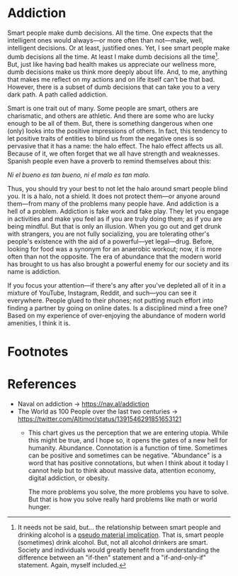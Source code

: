 * Addiction

Smart people make dumb decisions. All the time. One expects that the intelligent
ones would always---or more often than not---make, well, intelligent decisions.
Or at least, justified ones. Yet, I see smart people make dumb decisions all the
time. At least I make dumb decisions all the time[fn:1]. But, just like having
bad health makes us appreciate our wellness more, dumb decisions make us think
more deeply about life. And, to me, anything that makes me reflect on my actions
and on life itself can't be that bad. However, there is a subset of dumb
decisions that can take you to a very dark path. A path called addiction.

Smart is one trait out of many. Some people are smart, others are charismatic,
and others are athletic. And there are some who are lucky enough to be all of
them. But, there is something dangerous when one (only) looks into the positive
impressions of others. In fact, this tendency to let positive traits of entities
to blind us from the negative ones is so pervasive that it has a name: the halo
effect. The halo effect affects us all. Because of it, we often forget that we
all have strength and weaknesses. Spanish people even have a proverb to remind
themselves about this:

/Ni el bueno es tan bueno, ni el malo es tan malo./

Thus, you should try your best to not let the halo around smart people blind
you. It is a halo, not a shield. It does not protect them---or anyone around
them---from many of the problems many people have. And addiction is a hell of a
problem. Addiction is fake work and fake play. They let you engage in activities
and make you feel as if you are truly doing them; as if you are being mindful.
But that is only an illusion. When you go out and get drunk with strangers, you
are not fully socializing, you are tolerating other's people's existence with
the aid of a powerful---yet legal---drug. Before, looking for food was a synonym
for an anaerobic workout; now, it is more often than not the opposite. The era
of abundance that the modern world has brought to us has also brought a powerful
enemy for our society and its name is addiction.

If you focus your attention---if there's any after you've depleted all of it in
a mixture of YouTube, Instagram, Reddit, and such---you can see it everywhere.
People glued to their phones; not putting much effort into finding a partner by
going on online dates. Is a disciplined mind a free one? Based on my experience
of over-enjoying the abundance of modern world amenities, I think it is.





* Footnotes

[fn:1] It needs not be said, but... the relationship between smart
people and drinking alcohol is a [[https://plato.stanford.edu/entries/conditionals/#TwoKinTruCon][pseudo material implication]]. That is,
smart people (sometimes) drink alcohol. But, not all alcohol drinkers
are smart. Society and individuals would greatly benefit from
understanding the difference between an "if-then" statement and a
"if-and-only-if" statement. Again, myself included.


* References

- Naval on addiction -> https://nav.al/addiction
- The World as 100 People over the last two centuries ->
    https://twitter.com/Altimor/status/1391546291851653121
  - This chart gives us the perception that we are entering
    utopia. While this might be true, and I hope so, it opens the
    gates of a new hell for humanity. Abundance. Connotation is a
    function of time. Sometimes can be positive and sometimes can be
    negative. "Abundance" is a word that has positive connotations,
    but when I think about it today I cannot help but to think about
    massive data, attention economy, digital addiction, or obesity.

    The more problems you solve, the more problems you have to
    solve. But that is how you solve really hard problems like math or
    world hunger.
